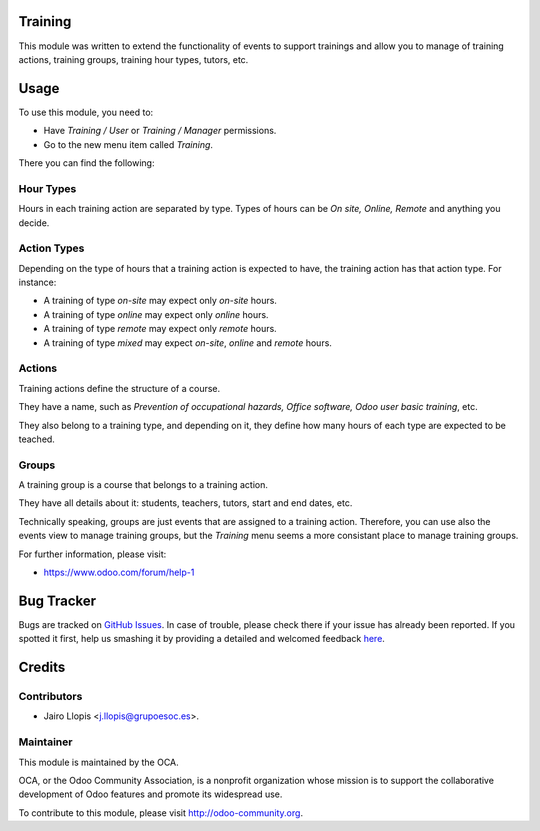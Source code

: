 .. image:: https://img.shields.io/badge/licence-AGPL--3-blue.svg
    :alt: License: AGPL-3

Training
========

This module was written to extend the functionality of events to support
trainings and allow you to manage of training actions, training groups,
training hour types, tutors, etc.

Usage
=====

To use this module, you need to:

* Have *Training / User* or *Training / Manager* permissions.
* Go to the new menu item called *Training*.

There you can find the following:

Hour Types
----------

Hours in each training action are separated by type. Types of hours can be *On
site, Online, Remote* and anything you decide.

Action Types
------------

Depending on the type of hours that a training action is expected to have, the
training action has that action type. For instance:

- A training of type *on-site* may expect only *on-site* hours.
- A training of type *online* may expect only *online* hours.
- A training of type *remote* may expect only *remote* hours.
- A training of type *mixed* may expect *on-site*, *online* and *remote* hours.

Actions
-------

Training actions define the structure of a course.

They have a name, such as *Prevention of occupational hazards, Office
software, Odoo user basic training*, etc.

They also belong to a training type, and depending on it, they define how many
hours of each type are expected to be teached.

Groups
------

A training group is a course that belongs to a training action.

They have all details about it: students, teachers, tutors, start and end
dates, etc.

Technically speaking, groups are just events that are assigned to a training
action. Therefore, you can use also the events view to manage training groups,
but the *Training* menu seems a more consistant place to manage training
groups.

For further information, please visit:

* https://www.odoo.com/forum/help-1

Bug Tracker
===========

Bugs are tracked on `GitHub Issues <https://github.com/OCA/event/issues>`_. In
case of trouble, please check there if your issue has already been reported. If
you spotted it first, help us smashing it by providing a detailed and welcomed
feedback `here
<https://github.com/OCA/event/issues/new?body=module:%20training%0Aversion:%208.0.3.0.0%0A%0A**Steps%20to%20reproduce**%0A-%20...%0A%0A**Current%20behavior**%0A%0A**Expected%20behavior**>`_.

Credits
=======

Contributors
------------

* Jairo Llopis <j.llopis@grupoesoc.es>.

Maintainer
----------

.. image:: https://odoo-community.org/logo.png
   :alt: Odoo Community Association
   :target: https://odoo-community.org

This module is maintained by the OCA.

OCA, or the Odoo Community Association, is a nonprofit organization whose
mission is to support the collaborative development of Odoo features and
promote its widespread use.

To contribute to this module, please visit http://odoo-community.org.
